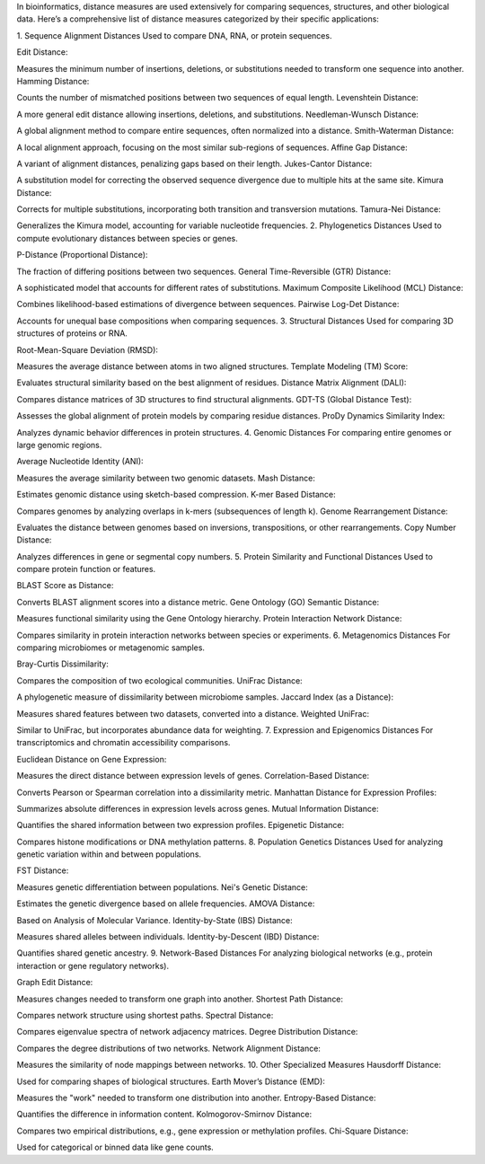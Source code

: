 In bioinformatics, distance measures are used extensively for comparing sequences, structures, and other biological data. Here’s a comprehensive list of distance measures categorized by their specific applications:

1. Sequence Alignment Distances
Used to compare DNA, RNA, or protein sequences.

Edit Distance:

Measures the minimum number of insertions, deletions, or substitutions needed to transform one sequence into another.
Hamming Distance:

Counts the number of mismatched positions between two sequences of equal length.
Levenshtein Distance:

A more general edit distance allowing insertions, deletions, and substitutions.
Needleman-Wunsch Distance:

A global alignment method to compare entire sequences, often normalized into a distance.
Smith-Waterman Distance:

A local alignment approach, focusing on the most similar sub-regions of sequences.
Affine Gap Distance:

A variant of alignment distances, penalizing gaps based on their length.
Jukes-Cantor Distance:

A substitution model for correcting the observed sequence divergence due to multiple hits at the same site.
Kimura Distance:

Corrects for multiple substitutions, incorporating both transition and transversion mutations.
Tamura-Nei Distance:

Generalizes the Kimura model, accounting for variable nucleotide frequencies.
2. Phylogenetics Distances
Used to compute evolutionary distances between species or genes.

P-Distance (Proportional Distance):

The fraction of differing positions between two sequences.
General Time-Reversible (GTR) Distance:

A sophisticated model that accounts for different rates of substitutions.
Maximum Composite Likelihood (MCL) Distance:

Combines likelihood-based estimations of divergence between sequences.
Pairwise Log-Det Distance:

Accounts for unequal base compositions when comparing sequences.
3. Structural Distances
Used for comparing 3D structures of proteins or RNA.

Root-Mean-Square Deviation (RMSD):

Measures the average distance between atoms in two aligned structures.
Template Modeling (TM) Score:

Evaluates structural similarity based on the best alignment of residues.
Distance Matrix Alignment (DALI):

Compares distance matrices of 3D structures to find structural alignments.
GDT-TS (Global Distance Test):

Assesses the global alignment of protein models by comparing residue distances.
ProDy Dynamics Similarity Index:

Analyzes dynamic behavior differences in protein structures.
4. Genomic Distances
For comparing entire genomes or large genomic regions.

Average Nucleotide Identity (ANI):

Measures the average similarity between two genomic datasets.
Mash Distance:

Estimates genomic distance using sketch-based compression.
K-mer Based Distance:

Compares genomes by analyzing overlaps in k-mers (subsequences of length k).
Genome Rearrangement Distance:

Evaluates the distance between genomes based on inversions, transpositions, or other rearrangements.
Copy Number Distance:

Analyzes differences in gene or segmental copy numbers.
5. Protein Similarity and Functional Distances
Used to compare protein function or features.

BLAST Score as Distance:

Converts BLAST alignment scores into a distance metric.
Gene Ontology (GO) Semantic Distance:

Measures functional similarity using the Gene Ontology hierarchy.
Protein Interaction Network Distance:

Compares similarity in protein interaction networks between species or experiments.
6. Metagenomics Distances
For comparing microbiomes or metagenomic samples.

Bray-Curtis Dissimilarity:

Compares the composition of two ecological communities.
UniFrac Distance:

A phylogenetic measure of dissimilarity between microbiome samples.
Jaccard Index (as a Distance):

Measures shared features between two datasets, converted into a distance.
Weighted UniFrac:

Similar to UniFrac, but incorporates abundance data for weighting.
7. Expression and Epigenomics Distances
For transcriptomics and chromatin accessibility comparisons.

Euclidean Distance on Gene Expression:

Measures the direct distance between expression levels of genes.
Correlation-Based Distance:

Converts Pearson or Spearman correlation into a dissimilarity metric.
Manhattan Distance for Expression Profiles:

Summarizes absolute differences in expression levels across genes.
Mutual Information Distance:

Quantifies the shared information between two expression profiles.
Epigenetic Distance:

Compares histone modifications or DNA methylation patterns.
8. Population Genetics Distances
Used for analyzing genetic variation within and between populations.

FST Distance:

Measures genetic differentiation between populations.
Nei's Genetic Distance:

Estimates the genetic divergence based on allele frequencies.
AMOVA Distance:

Based on Analysis of Molecular Variance.
Identity-by-State (IBS) Distance:

Measures shared alleles between individuals.
Identity-by-Descent (IBD) Distance:

Quantifies shared genetic ancestry.
9. Network-Based Distances
For analyzing biological networks (e.g., protein interaction or gene regulatory networks).

Graph Edit Distance:

Measures changes needed to transform one graph into another.
Shortest Path Distance:

Compares network structure using shortest paths.
Spectral Distance:

Compares eigenvalue spectra of network adjacency matrices.
Degree Distribution Distance:

Compares the degree distributions of two networks.
Network Alignment Distance:

Measures the similarity of node mappings between networks.
10. Other Specialized Measures
Hausdorff Distance:

Used for comparing shapes of biological structures.
Earth Mover’s Distance (EMD):

Measures the "work" needed to transform one distribution into another.
Entropy-Based Distance:

Quantifies the difference in information content.
Kolmogorov-Smirnov Distance:

Compares two empirical distributions, e.g., gene expression or methylation profiles.
Chi-Square Distance:

Used for categorical or binned data like gene counts.
